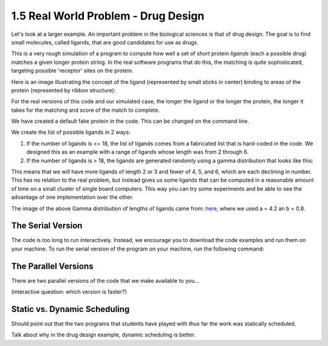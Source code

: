 1.5 Real World Problem - Drug Design
-------------------------------------

Let's look at a larger example. An important problem in the biological sciences is that of drug design. The goal is to find small molecules, called ligands, that are good candidates for use as drugs.

This is a very rough simulation of a program to compute how well a set of short protein *ligands* (each a possible drug) matches a given longer protein string. In the real software programs that do this, the matching is quite sophisticated, targeting possible 'receptor' sites on the protein.

Here is an image illustrating the concept of the ligand (represented by small sticks in center) binding to areas of the protein (represented by ribbon structure):

.. image:: images/proteinligand.jpg

For the real versions of this code and our simulated case, the longer the ligand or the longer the protein, the longer it takes for the matching and score of the match to complete.

We have created a default fake protein in the code. This can be changed on the command line.

We create the list of possible ligands in 2 ways:

1. If the number of ligands is <= 18, the list of ligands comes from a fabricated list that is hard-coded in the code. We designed this as an example with a range of ligands whose length was from 2 through 6.

2. If the number of ligands is > 18, the ligands are generated randomly using a gamma distribution that looks like this:

.. image:: images/gamma_dist.png

This means that we will have more ligands of length 2 or 3 and fewer of 4, 5, and 6, which are each declining in number. This has no relation to the real problem, but instead gives us some ligands that can be computed in a reasonable amount of time on a small cluster of single board computers.  This way you can try some experiments and be able to see the advantage of one implementation over the other.

The image of the above Gamma distribution of lengths of ligands came from: `here <https://keisan.casio.com/exec/system/1180573216>`_, where we used a = 4.2 an b = 0.8.

The Serial Version
^^^^^^^^^^^^^^^^^^^

The code is too long to run interactively. Instead, we encourage you to download the code examples and run them on your machine. 
To run the serial version of the program on your machine, run the following command:


The Parallel Versions
^^^^^^^^^^^^^^^^^^^^^

There are two parallel versions of the code that we make available to you...


(interactive question: which version is faster?)



Static vs. Dynamic Scheduling
^^^^^^^^^^^^^^^^^^^^^^^^^^^^^
Should point out that the two programs that students have played with thus far the work was statically scheduled. 

Talk about why in the drug design example, dynamic scheduling is better. 

